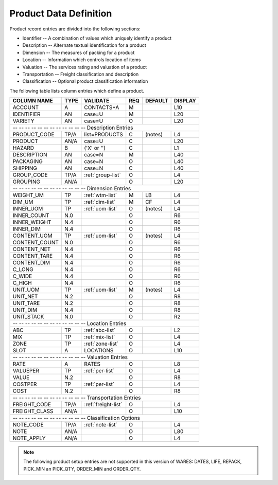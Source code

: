 .. _products:

#############################
Product Data Definition 
#############################

Product record entries are divided into the following sections:

*  Identifier -- A combination of values which uniquely identify a product
*  Description -- Alternate textual identification for a product
*  Dimension -- The measures of packing for a product
*  Location -- Information which controls location of items
*  Valuation -- The services rating and valuation of a product
*  Transportation -- Freight classification and description
*  Classification -- Optional product classification information

The following table lists column entries which define a product. 

+------------------+------+---------------------+----+--------+--------+
| COLUMN NAME      | TYPE | VALIDATE            | REQ| DEFAULT| DISPLAY|
+==================+======+=====================+====+========+========+
| ACCOUNT          | A    | CONTACTS*A          | M  |        | L10    |
+------------------+------+---------------------+----+--------+--------+
| IDENTIFIER       | AN   | case=U              | M  |        | L20    |
+------------------+------+---------------------+----+--------+--------+
| VARIETY          | AN   | case=U              | O  |        | L20    |
+------------------+------+---------------------+----+--------+--------+
| -- -- -- -- -- -- -- -- -- -- -- -- Description Entries              |
+------------------+------+---------------------+----+--------+--------+
| PRODUCT_CODE     | TP/A | list=PRODUCTS       | C  | (notes)| L4     |
+------------------+------+---------------------+----+--------+--------+
| PRODUCT          | AN/A | case=U              | C  |        | L20    |
+------------------+------+---------------------+----+--------+--------+
| HAZARD           | B    | ('X' or '')         | C  |        | L1     |
+------------------+------+---------------------+----+--------+--------+
| DESCRIPTION      | AN   | case=N              | M  |        | L40    |
+------------------+------+---------------------+----+--------+--------+
| PACKAGING        | AN   | case=N              | O  |        | L40    |
+------------------+------+---------------------+----+--------+--------+
| SHIPPING         | AN   | case=N              | C  |        | L40    |
+------------------+------+---------------------+----+--------+--------+
| GROUP_CODE       | TP/A | :ref:`group-list`   | O  |        | L4     |
+------------------+------+---------------------+----+--------+--------+
| GROUPING         | AN/A |                     | O  |        | L20    |
+------------------+------+---------------------+----+--------+--------+
| -- -- -- -- -- -- -- -- -- -- -- -- Dimension Entries                |
+------------------+------+---------------------+----+--------+--------+
| WEIGHT_UM        | TP   | :ref:`wtm-list`     | M  | LB     | L4     |
+------------------+------+---------------------+----+--------+--------+
| DIM_UM           | TP   | :ref:`dim-list`     | M  | CF     | L4     |
+------------------+------+---------------------+----+--------+--------+
| INNER_UOM        | TP   | :ref:`uom-list`     | O  | (notes)| L4     |
+------------------+------+---------------------+----+--------+--------+
| INNER_COUNT      | N.0  |                     | O  |        | R6     |
+------------------+------+---------------------+----+--------+--------+
| INNER_WEIGHT     | N.4  |                     | O  |        | R6     |
+------------------+------+---------------------+----+--------+--------+
| INNER_DIM        | N.4  |                     | O  |        | R6     |
+------------------+------+---------------------+----+--------+--------+
| CONTENT_UOM      | TP   | :ref:`uom-list`     | O  | (notes)| L4     |
+------------------+------+---------------------+----+--------+--------+
| CONTENT_COUNT    | N.0  |                     | O  |        | R6     |
+------------------+------+---------------------+----+--------+--------+
| CONTENT_NET      | N.4  |                     | O  |        | R6     |
+------------------+------+---------------------+----+--------+--------+
| CONTENT_TARE     | N.4  |                     | O  |        | R6     |
+------------------+------+---------------------+----+--------+--------+
| CONTENT_DIM      | N.4  |                     | O  |        | R6     |
+------------------+------+---------------------+----+--------+--------+
| C_LONG           | N.4  |                     | O  |        | R6     |
+------------------+------+---------------------+----+--------+--------+
| C_WIDE           | N.4  |                     | O  |        | R6     |
+------------------+------+---------------------+----+--------+--------+
| C_HIGH           | N.4  |                     | O  |        | R6     |
+------------------+------+---------------------+----+--------+--------+
| UNIT_UOM         | TP   | :ref:`uom-list`     | M  | (notes)| L4     |
+------------------+------+---------------------+----+--------+--------+
| UNIT_NET         | N.2  |                     | O  |        | R8     |
+------------------+------+---------------------+----+--------+--------+
| UNIT_TARE        | N.2  |                     | O  |        | R8     |  
+------------------+------+---------------------+----+--------+--------+
| UNIT_DIM         | N.4  |                     | O  |        | R8     |
+------------------+------+---------------------+----+--------+--------+
| UNIT_STACK       | N.0  |                     | O  |        | R2     |
+------------------+------+---------------------+----+--------+--------+
| -- -- -- -- -- -- -- -- -- -- -- -- Location Entries                 |
+------------------+------+---------------------+----+--------+--------+
| ABC              | TP   | :ref:`abc-list`     | O  |        | L2     |
+------------------+------+---------------------+----+--------+--------+
| MIX              | TP   | :ref:`mix-list`     | O  |        | L4     |
+------------------+------+---------------------+----+--------+--------+
| ZONE             | TP   | :ref:`zone-list`    | O  |        | L4     |
+------------------+------+---------------------+----+--------+--------+
| SLOT             | A    | LOCATIONS           | O  |        | L10    |
+------------------+------+---------------------+----+--------+--------+
| -- -- -- -- -- -- -- -- -- -- -- -- Valuation Entries                |
+------------------+------+---------------------+----+--------+--------+
| RATE             | A    | RATES               | O  |        | L8     |
+------------------+------+---------------------+----+--------+--------+
| VALUEPER         | TP   | :ref:`per-list`     | O  |        | L4     |
+------------------+------+---------------------+----+--------+--------+
| VALUE            | N.2  |                     | O  |        | R8     |
+------------------+------+---------------------+----+--------+--------+
| COSTPER          | TP   | :ref:`per-list`     | O  |        | L4     |
+------------------+------+---------------------+----+--------+--------+
| COST             | N.2  |                     | O  |        | R8     |
+------------------+------+---------------------+----+--------+--------+
| -- -- -- -- -- -- -- -- -- -- -- -- Transportation Entries           |
+------------------+------+---------------------+----+--------+--------+
| FREIGHT_CODE     | TP/A | :ref:`freight-list` | O  |        | L4     |
+------------------+------+---------------------+----+--------+--------+
| FREIGHT_CLASS    | AN/A |                     | O  |        | L10    |
+------------------+------+---------------------+----+--------+--------+
| -- -- -- -- -- -- -- -- -- -- -- -- Classification Options           |
+------------------+------+---------------------+----+--------+--------+
| NOTE_CODE        | TP/A | :ref:`note-list`    | O  |        | L4     |
+------------------+------+---------------------+----+--------+--------+
| NOTE             | AN/A |                     | O  |        | L80    |
+------------------+------+---------------------+----+--------+--------+
| NOTE_APPLY       | AN/A |                     | O  |        | L4     |
+------------------+------+---------------------+----+--------+--------+

.. note::
   The following product setup entries are not supported in this version of
   WARES: DATES, LIFE, REPACK, PICK_MIN an PICK_QTY, ORDER_MIN and ORDER_QTY.
